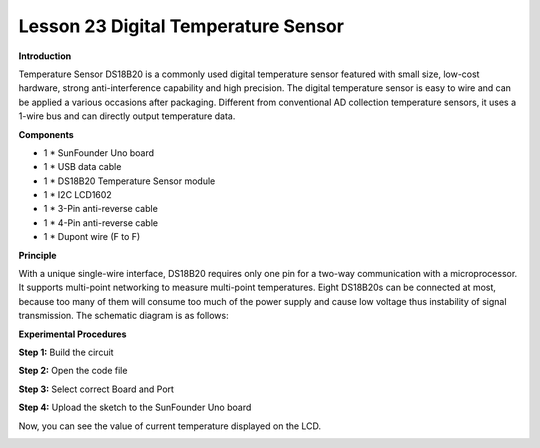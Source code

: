 Lesson 23 Digital Temperature Sensor
====================================

**Introduction**

.. image:: media/image25.png
  :width: 250

Temperature Sensor DS18B20 is a commonly used digital
temperature sensor featured with small size, low-cost hardware, strong
anti-interference capability and high precision. The digital temperature
sensor is easy to wire and can be applied a various occasions after
packaging. Different from conventional AD collection temperature
sensors, it uses a 1-wire bus and can directly output temperature data.

**Components**

- 1 \* SunFounder Uno board

- 1 \* USB data cable

- 1 \* DS18B20 Temperature Sensor module

- 1 \* I2C LCD1602

- 1 \* 3-Pin anti-reverse cable

- 1 \* 4-Pin anti-reverse cable

- 1 \* Dupont wire (F to F)

**Principle**

With a unique single-wire interface, DS18B20 requires only one pin for a
two-way communication with a microprocessor. It supports multi-point
networking to measure multi-point temperatures. Eight DS18B20s can be
connected at most, because too many of them will consume too much of the
power supply and cause low voltage thus instability of signal
transmission. The schematic diagram is as follows:

.. image:: media/image139.png
   :width: 3.11736in
   :height: 2.87569in

**Experimental Procedures**

**Step 1:** Build the circuit

.. image:: media/image140.png
   :width: 6.55833in
   :height: 3.31389in

**Step 2:** Open the code file

**Step 3:** Select correct Board and Port

**Step 4:** Upload the sketch to the SunFounder Uno board

Now, you can see the value of current temperature displayed on the LCD.

.. image:: media/image141.jpeg
   :width: 6.39236in
   :height: 4.17986in